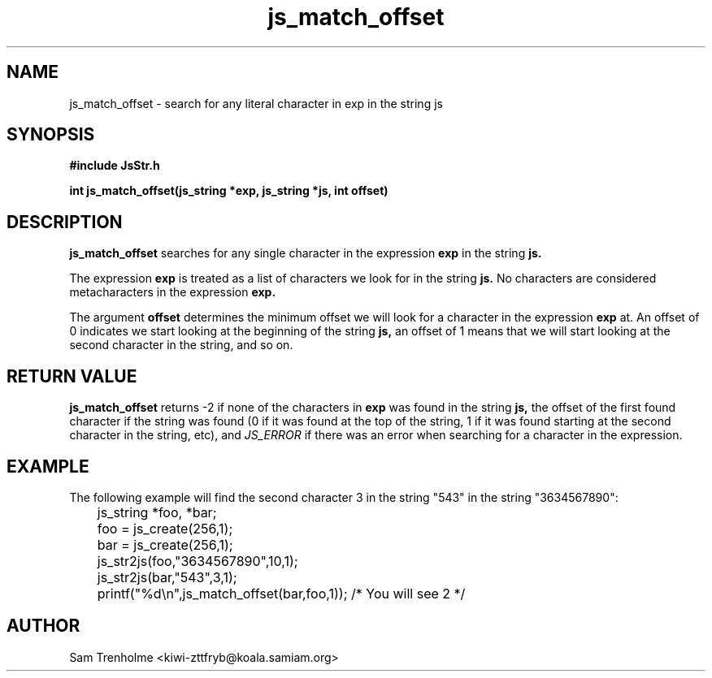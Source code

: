 .\" Process this file with
.\" groff -man -Tascii cryptday.1
.\"
.TH js_match_offset 3 "August 2000" JS "js library reference"
.\" We don't want hyphenation (it's too ugly)
.\" We also disable justification when using nroff
.hy 0
.if n .na
.SH NAME
js_match_offset \- search for any literal character in exp in the string js
.SH SYNOPSIS
.nf
.B #include "JsStr.h"
.sp
.B "int js_match_offset(js_string *exp, js_string *js, int offset)"
.fi
.SH DESCRIPTION
.B js_match_offset
searches for any single character in the expression 
.B exp
in the string
.B js.

The expression 
.B exp
is treated as a list of characters we look for in the string
.B js.
No characters are considered metacharacters in the expression
.B exp.

The argument
.B offset
determines the minimum offset we will look for a character in the expression
.B exp
at.  An offset of 0 indicates we start looking at the beginning of the
string
.B js, 
an offset of 1 means that we will start looking at the second character 
in the string, and so on.

.SH "RETURN VALUE"
.B js_match_offset
returns -2 if none of the characters in
.B exp
was found in the string
.B js,
the offset of the first found character if the string was found (0 if it 
was found at the top of the string, 1 if it was found starting at the 
second character in the string, etc), and 
.I JS_ERROR
if there was an error when searching for a character in the expression.
.SH EXAMPLE
The following example will find the second character 3 in the string "543" 
in the string "3634567890":

.nf
	js_string *foo, *bar;
	foo = js_create(256,1);
	bar = js_create(256,1);
	js_str2js(foo,"3634567890",10,1);
	js_str2js(bar,"543",3,1);
	printf("%d\\n",js_match_offset(bar,foo,1)); /* You will see 2 */
.fi
.SH AUTHOR
Sam Trenholme <kiwi-zttfryb@koala.samiam.org>

